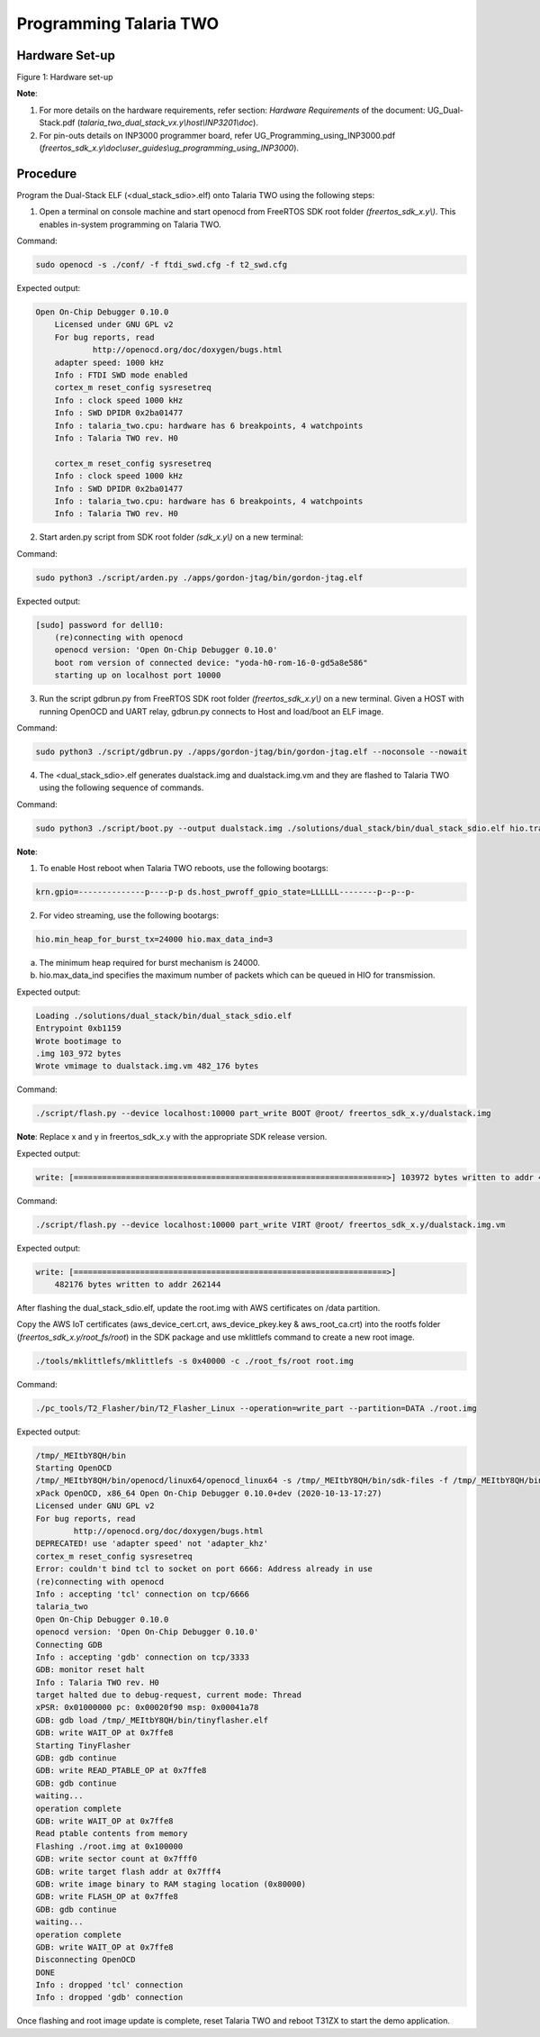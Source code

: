 .. _3201 prog t2:

Programming Talaria TWO
-----------------------

Hardware Set-up
~~~~~~~~~~~~~~~

|image4|

Figure 1: Hardware set-up

**Note**:

1. For more details on the hardware requirements, refer section:
   *Hardware Requirements* of the document: UG_Dual-Stack.pdf
   (*talaria_two_dual_stack_vx.y\\host\\INP3201\\doc*).

2. For pin-outs details on INP3000 programmer board, refer
   UG_Programming_using_INP3000.pdf
   (*freertos_sdk_x.y\\doc\\user_guides\\ug_programming_using_INP3000*).

Procedure
~~~~~~~~~

Program the Dual-Stack ELF (<dual_stack_sdio>.elf) onto Talaria TWO
using the following steps:

1. Open a terminal on console machine and start openocd from FreeRTOS
   SDK root folder *(freertos_sdk_x.y\\)*. This enables in-system
   programming on Talaria TWO.

Command:

.. code:: shell

    sudo openocd -s ./conf/ -f ftdi_swd.cfg -f t2_swd.cfg 


Expected output:

.. code:: shell

    Open On-Chip Debugger 0.10.0
	Licensed under GNU GPL v2
	For bug reports, read
		http://openocd.org/doc/doxygen/bugs.html
	adapter speed: 1000 kHz
	Info : FTDI SWD mode enabled
	cortex_m reset_config sysresetreq
	Info : clock speed 1000 kHz
	Info : SWD DPIDR 0x2ba01477
	Info : talaria_two.cpu: hardware has 6 breakpoints, 4 watchpoints
	Info : Talaria TWO rev. H0

	cortex_m reset_config sysresetreq
	Info : clock speed 1000 kHz
	Info : SWD DPIDR 0x2ba01477
	Info : talaria_two.cpu: hardware has 6 breakpoints, 4 watchpoints
	Info : Talaria TWO rev. H0


2. Start arden.py script from SDK root folder *(sdk_x.y\\)* on a new terminal:

Command:

.. code:: shell

    sudo python3 ./script/arden.py ./apps/gordon-jtag/bin/gordon-jtag.elf


Expected output:

.. code:: shell

    [sudo] password for dell10:
	(re)connecting with openocd
	openocd version: 'Open On-Chip Debugger 0.10.0'
	boot rom version of connected device: "yoda-h0-rom-16-0-gd5a8e586"
	starting up on localhost port 10000


3. Run the script gdbrun.py from FreeRTOS SDK root folder
   *(freertos_sdk_x.y\\)* on a new terminal. Given a HOST with running
   OpenOCD and UART relay, gdbrun.py connects to Host and load/boot an
   ELF image.

Command:

.. code:: shell

    sudo python3 ./script/gdbrun.py ./apps/gordon-jtag/bin/gordon-jtag.elf --noconsole --nowait


4. The <dual_stack_sdio>.elf generates dualstack.img and
   dualstack.img.vm and they are flashed to Talaria TWO using the
   following sequence of commands.

Command:

.. code:: shell

    sudo python3 ./script/boot.py --output dualstack.img ./solutions/dual_stack/bin/dual_stack_sdio.elf hio.transport=sdio hio.maxsize=8192 hio.sdio_mhz=10 wifi.outq_max=32 hio.irq_min_gap=60 hio.irq_retry_time=200 wifi.rts=2 wifi.pmode_cts=1



**Note**:

1. To enable Host reboot when Talaria TWO reboots, use the following bootargs:

.. code:: shell

    krn.gpio=--------------p----p-p ds.host_pwroff_gpio_state=LLLLLL--------p--p--p-


2. For video streaming, use the following bootargs:

.. code:: shell

    hio.min_heap_for_burst_tx=24000 hio.max_data_ind=3

a.  The minimum heap required for burst mechanism is 24000.

b. hio.max_data_ind specifies the maximum number of packets which can be queued in HIO for transmission.

Expected output:

.. code:: shell
	
   	Loading ./solutions/dual_stack/bin/dual_stack_sdio.elf
	Entrypoint 0xb1159
	Wrote bootimage to 
	.img 103_972 bytes
	Wrote vmimage to dualstack.img.vm 482_176 bytes


Command:

.. code:: shell

    ./script/flash.py --device localhost:10000 part_write BOOT @root/ freertos_sdk_x.y/dualstack.img


**Note**: Replace x and y in freertos_sdk_x.y with the appropriate SDK
release version.

Expected output:

.. code:: shell

    write: [==================================================================>] 103972 bytes written to addr 4096



Command:

.. code:: shell

    ./script/flash.py --device localhost:10000 part_write VIRT @root/ freertos_sdk_x.y/dualstack.img.vm


Expected output:

.. code:: shell

    write: [==================================================================>]
	482176 bytes written to addr 262144


After flashing the dual_stack_sdio.elf, update the root.img with AWS
certificates on /data partition.

Copy the AWS IoT certificates (aws_device_cert.crt, aws_device_pkey.key
& aws_root_ca.crt) into the rootfs folder
(*freertos_sdk_x.y/root_fs/root*) in the SDK package and use mklittlefs
command to create a new root image.

.. code:: shell

    ./tools/mklittlefs/mklittlefs -s 0x40000 -c ./root_fs/root root.img


Command:

.. code:: shell

    ./pc_tools/T2_Flasher/bin/T2_Flasher_Linux --operation=write_part --partition=DATA ./root.img


Expected output:

.. code:: shell

 	/tmp/_MEItbY8QH/bin
	Starting OpenOCD
	/tmp/_MEItbY8QH/bin/openocd/linux64/openocd_linux64 -s /tmp/_MEItbY8QH/bin/sdk-files -f /tmp/_MEItbY8QH/bin/openocd/interface/cmsis-dap.cfg -f t2_swd.cfg
	xPack OpenOCD, x86_64 Open On-Chip Debugger 0.10.0+dev (2020-10-13-17:27)
	Licensed under GNU GPL v2
	For bug reports, read
		http://openocd.org/doc/doxygen/bugs.html
	DEPRECATED! use 'adapter speed' not 'adapter_khz'
	cortex_m reset_config sysresetreq
	Error: couldn't bind tcl to socket on port 6666: Address already in use
	(re)connecting with openocd
	Info : accepting 'tcl' connection on tcp/6666
	talaria_two
	Open On-Chip Debugger 0.10.0
	openocd version: 'Open On-Chip Debugger 0.10.0'
	Connecting GDB
	Info : accepting 'gdb' connection on tcp/3333
	GDB: monitor reset halt
	Info : Talaria TWO rev. H0
	target halted due to debug-request, current mode: Thread 
	xPSR: 0x01000000 pc: 0x00020f90 msp: 0x00041a78
	GDB: gdb load /tmp/_MEItbY8QH/bin/tinyflasher.elf
	GDB: write WAIT_OP at 0x7ffe8
	Starting TinyFlasher
	GDB: gdb continue
	GDB: write READ_PTABLE_OP at 0x7ffe8
	GDB: gdb continue
	waiting...
	operation complete
	GDB: write WAIT_OP at 0x7ffe8
	Read ptable contents from memory
	Flashing ./root.img at 0x100000
	GDB: write sector count at 0x7fff0
	GDB: write target flash addr at 0x7fff4
	GDB: write image binary to RAM staging location (0x80000)
	GDB: write FLASH_OP at 0x7ffe8
	GDB: gdb continue
	waiting...
	operation complete
	GDB: write WAIT_OP at 0x7ffe8
	Disconnecting OpenOCD
	DONE
	Info : dropped 'tcl' connection
	Info : dropped 'gdb' connection


Once flashing and root image update is complete, reset Talaria TWO and
reboot T31ZX to start the demo application.

.. |image4| image:: media/image4.png
   :width: 7.48031in
   :height: 5.70166in
